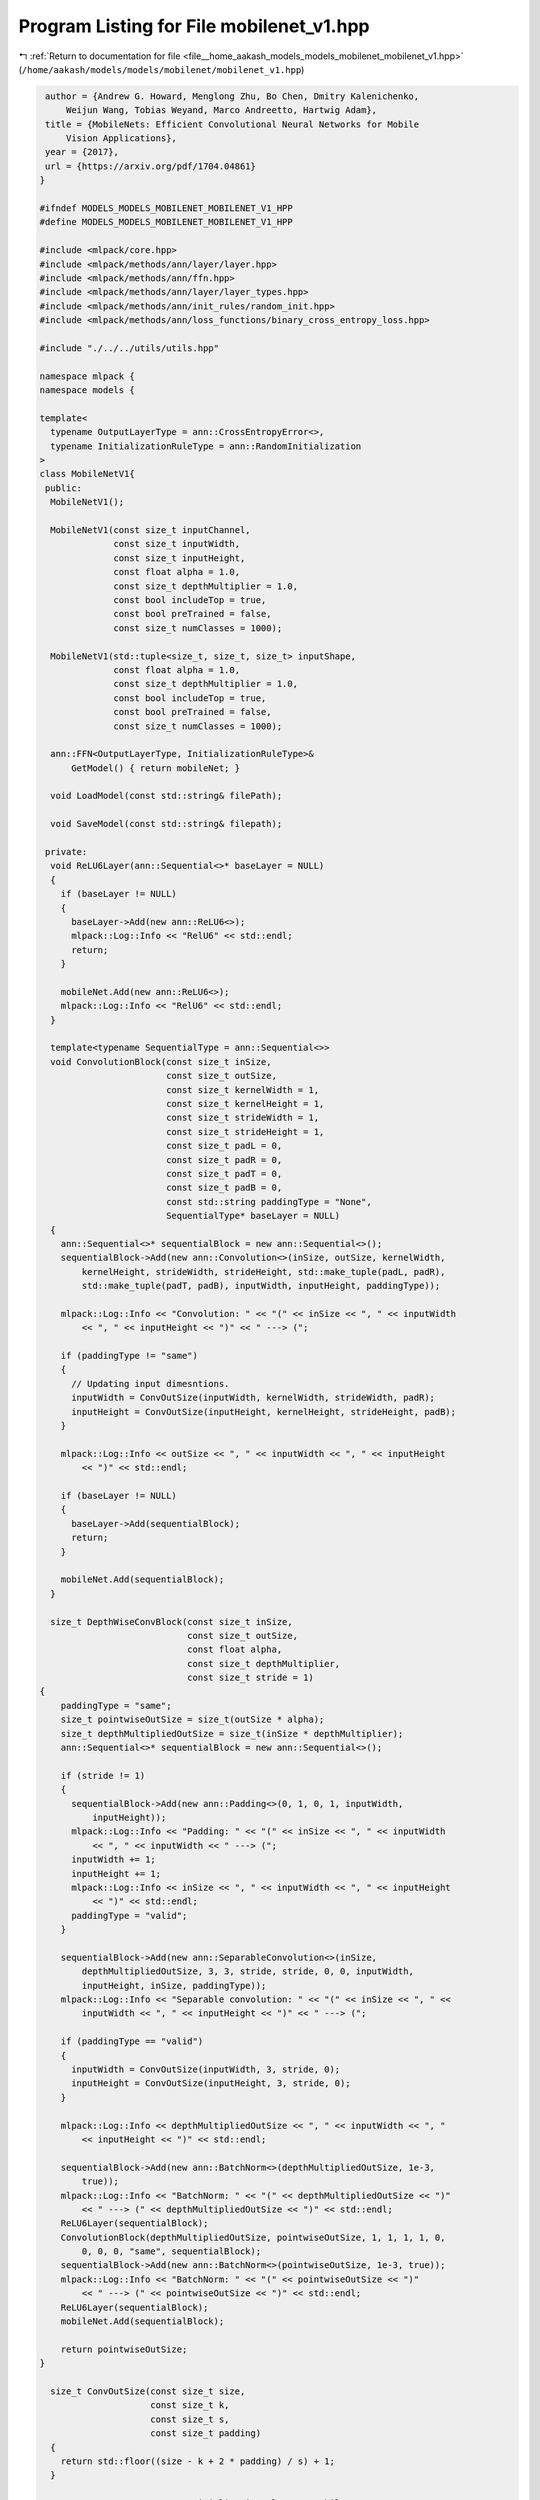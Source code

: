 
.. _program_listing_file__home_aakash_models_models_mobilenet_mobilenet_v1.hpp:

Program Listing for File mobilenet_v1.hpp
=========================================

|exhale_lsh| :ref:`Return to documentation for file <file__home_aakash_models_models_mobilenet_mobilenet_v1.hpp>` (``/home/aakash/models/models/mobilenet/mobilenet_v1.hpp``)

.. |exhale_lsh| unicode:: U+021B0 .. UPWARDS ARROW WITH TIP LEFTWARDS

.. code-block:: cpp

    author = {Andrew G. Howard, Menglong Zhu, Bo Chen, Dmitry Kalenichenko,
        Weijun Wang, Tobias Weyand, Marco Andreetto, Hartwig Adam},
    title = {MobileNets: Efficient Convolutional Neural Networks for Mobile
        Vision Applications},
    year = {2017},
    url = {https://arxiv.org/pdf/1704.04861}
   }
   
   #ifndef MODELS_MODELS_MOBILENET_MOBILENET_V1_HPP
   #define MODELS_MODELS_MOBILENET_MOBILENET_V1_HPP
   
   #include <mlpack/core.hpp>
   #include <mlpack/methods/ann/layer/layer.hpp>
   #include <mlpack/methods/ann/ffn.hpp>
   #include <mlpack/methods/ann/layer/layer_types.hpp>
   #include <mlpack/methods/ann/init_rules/random_init.hpp>
   #include <mlpack/methods/ann/loss_functions/binary_cross_entropy_loss.hpp>
   
   #include "./../../utils/utils.hpp"
   
   namespace mlpack {
   namespace models {
   
   template<
     typename OutputLayerType = ann::CrossEntropyError<>,
     typename InitializationRuleType = ann::RandomInitialization
   >
   class MobileNetV1{
    public:
     MobileNetV1();
   
     MobileNetV1(const size_t inputChannel,
                 const size_t inputWidth,
                 const size_t inputHeight,
                 const float alpha = 1.0,
                 const size_t depthMultiplier = 1.0,
                 const bool includeTop = true,
                 const bool preTrained = false,
                 const size_t numClasses = 1000);
   
     MobileNetV1(std::tuple<size_t, size_t, size_t> inputShape,
                 const float alpha = 1.0,
                 const size_t depthMultiplier = 1.0,
                 const bool includeTop = true,
                 const bool preTrained = false,
                 const size_t numClasses = 1000);
   
     ann::FFN<OutputLayerType, InitializationRuleType>&
         GetModel() { return mobileNet; }
   
     void LoadModel(const std::string& filePath);
   
     void SaveModel(const std::string& filepath);
   
    private:
     void ReLU6Layer(ann::Sequential<>* baseLayer = NULL)
     {
       if (baseLayer != NULL)
       {
         baseLayer->Add(new ann::ReLU6<>);
         mlpack::Log::Info << "RelU6" << std::endl;
         return;
       }
   
       mobileNet.Add(new ann::ReLU6<>);
       mlpack::Log::Info << "RelU6" << std::endl;
     }
   
     template<typename SequentialType = ann::Sequential<>>
     void ConvolutionBlock(const size_t inSize,
                           const size_t outSize,
                           const size_t kernelWidth = 1,
                           const size_t kernelHeight = 1,
                           const size_t strideWidth = 1,
                           const size_t strideHeight = 1,
                           const size_t padL = 0,
                           const size_t padR = 0,
                           const size_t padT = 0,
                           const size_t padB = 0,
                           const std::string paddingType = "None",
                           SequentialType* baseLayer = NULL)
     {
       ann::Sequential<>* sequentialBlock = new ann::Sequential<>();
       sequentialBlock->Add(new ann::Convolution<>(inSize, outSize, kernelWidth,
           kernelHeight, strideWidth, strideHeight, std::make_tuple(padL, padR),
           std::make_tuple(padT, padB), inputWidth, inputHeight, paddingType));
   
       mlpack::Log::Info << "Convolution: " << "(" << inSize << ", " << inputWidth
           << ", " << inputHeight << ")" << " ---> (";
   
       if (paddingType != "same")
       {
         // Updating input dimesntions.
         inputWidth = ConvOutSize(inputWidth, kernelWidth, strideWidth, padR);
         inputHeight = ConvOutSize(inputHeight, kernelHeight, strideHeight, padB);
       }
   
       mlpack::Log::Info << outSize << ", " << inputWidth << ", " << inputHeight
           << ")" << std::endl;
   
       if (baseLayer != NULL)
       {
         baseLayer->Add(sequentialBlock);
         return;
       }
   
       mobileNet.Add(sequentialBlock);
     }
   
     size_t DepthWiseConvBlock(const size_t inSize,
                               const size_t outSize,
                               const float alpha,
                               const size_t depthMultiplier,
                               const size_t stride = 1)
   {
       paddingType = "same";
       size_t pointwiseOutSize = size_t(outSize * alpha);
       size_t depthMultipliedOutSize = size_t(inSize * depthMultiplier);
       ann::Sequential<>* sequentialBlock = new ann::Sequential<>();
   
       if (stride != 1)
       {
         sequentialBlock->Add(new ann::Padding<>(0, 1, 0, 1, inputWidth,
             inputHeight));
         mlpack::Log::Info << "Padding: " << "(" << inSize << ", " << inputWidth
             << ", " << inputWidth << " ---> (";
         inputWidth += 1;
         inputHeight += 1;
         mlpack::Log::Info << inSize << ", " << inputWidth << ", " << inputHeight
             << ")" << std::endl;
         paddingType = "valid";
       }
   
       sequentialBlock->Add(new ann::SeparableConvolution<>(inSize,
           depthMultipliedOutSize, 3, 3, stride, stride, 0, 0, inputWidth,
           inputHeight, inSize, paddingType));
       mlpack::Log::Info << "Separable convolution: " << "(" << inSize << ", " <<
           inputWidth << ", " << inputHeight << ")" << " ---> (";
   
       if (paddingType == "valid")
       {
         inputWidth = ConvOutSize(inputWidth, 3, stride, 0);
         inputHeight = ConvOutSize(inputHeight, 3, stride, 0);
       }
   
       mlpack::Log::Info << depthMultipliedOutSize << ", " << inputWidth << ", "
           << inputHeight << ")" << std::endl;
   
       sequentialBlock->Add(new ann::BatchNorm<>(depthMultipliedOutSize, 1e-3,
           true));
       mlpack::Log::Info << "BatchNorm: " << "(" << depthMultipliedOutSize << ")"
           << " ---> (" << depthMultipliedOutSize << ")" << std::endl;
       ReLU6Layer(sequentialBlock);
       ConvolutionBlock(depthMultipliedOutSize, pointwiseOutSize, 1, 1, 1, 1, 0,
           0, 0, 0, "same", sequentialBlock);
       sequentialBlock->Add(new ann::BatchNorm<>(pointwiseOutSize, 1e-3, true));
       mlpack::Log::Info << "BatchNorm: " << "(" << pointwiseOutSize << ")"
           << " ---> (" << pointwiseOutSize << ")" << std::endl;
       ReLU6Layer(sequentialBlock);
       mobileNet.Add(sequentialBlock);
   
       return pointwiseOutSize;
   }
   
     size_t ConvOutSize(const size_t size,
                        const size_t k,
                        const size_t s,
                        const size_t padding)
     {
       return std::floor((size - k + 2 * padding) / s) + 1;
     }
   
     ann::FFN<OutputLayerType, InitializationRuleType> mobileNet;
   
     size_t inputChannel;
   
     size_t inputWidth;
   
     size_t inputHeight;
   
     float alpha;
   
     float depthMultiplier;
   
     size_t numClasses;
   
     std::string paddingType;
   
     size_t outSize;
   
     std::map<size_t, size_t> mobileNetConfig = {
                                                   {128, 2},
                                                   {256, 2},
                                                   {512, 6},
                                                   {1024, 2},
                                                 };
   
     std::map<double, std::string> alphaToString = {
                                                     {0.25, "0.25"},
                                                     {0.5, "0.5"},
                                                     {0.75, "0.75"},
                                                     {1.0, "1"}
                                                   };
   
     std::map<size_t, std::string> imageSizeToString = {
                                                         {128, "128"},
                                                         {160, "160"},
                                                         {192, "192"},
                                                         {224, "224"}
                                                       };
   
     std::string preTrainedPath;
   }; // MobileNetV1 class
   
   // convenience typedef.
   typedef MobileNetV1<ann::CrossEntropyError<>, ann::RandomInitialization>
       MobilenetV1;
   
   } // namespace models
   } // namespace mlpack
   
   #include "mobilenet_v1_impl.hpp"
   
   #endif
